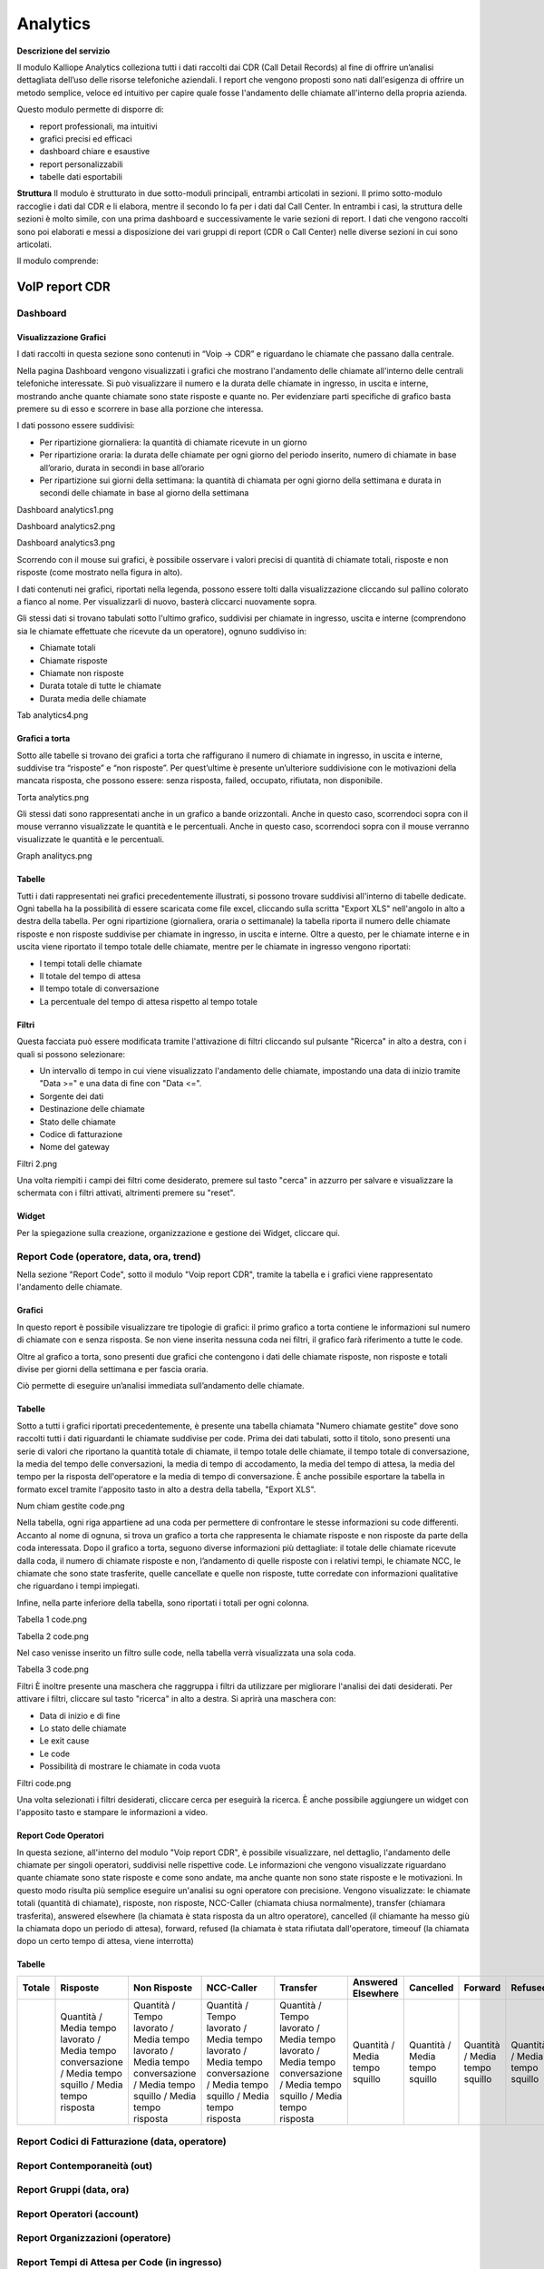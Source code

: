 
Analytics
===========

**Descrizione del servizio**

Il modulo Kalliope Analytics colleziona tutti i dati raccolti dai CDR (Call Detail Records) al fine di offrire un’analisi dettagliata dell’uso delle risorse telefoniche aziendali. I report che vengono proposti sono nati dall'esigenza di offrire un metodo semplice, veloce ed intuitivo per capire quale fosse l'andamento delle chiamate all'interno della propria azienda.

Questo modulo permette di disporre di:

- report professionali, ma intuitivi
- grafici precisi ed efficaci
- dashboard chiare e esaustive
- report personalizzabili
- tabelle dati esportabili

**Struttura**
Il modulo è strutturato in due sotto-moduli principali, entrambi articolati in sezioni. Il primo sotto-modulo raccoglie i dati dal CDR e li elabora, mentre il secondo lo fa per i dati dal Call Center. In entrambi i casi, la struttura delle sezioni è molto simile, con una prima dashboard e successivamente le varie sezioni di report. I dati che vengono raccolti sono poi elaborati e messi a disposizione dei vari gruppi di report (CDR o Call Center) nelle diverse sezioni in cui sono articolati.

Il modulo comprende:

VoIP report CDR
-------

Dashboard
+++++++

Visualizzazione Grafici
.......
I dati raccolti in questa sezione sono contenuti in “Voip -> CDR” e riguardano le chiamate che passano dalla centrale.

Nella pagina Dashboard vengono visualizzati i grafici che mostrano l'andamento delle chiamate all'interno delle centrali telefoniche interessate. Si può visualizzare il numero e la durata delle chiamate in ingresso, in uscita e interne, mostrando anche quante chiamate sono state risposte e quante no. Per evidenziare parti specifiche di grafico basta premere su di esso e scorrere in base alla porzione che interessa.

I dati possono essere suddivisi:

- Per ripartizione giornaliera: la quantità di chiamate ricevute in un giorno
- Per ripartizione oraria: la durata delle chiamate per ogni giorno del periodo inserito, numero di chiamate in base all’orario, durata in secondi in base all’orario
- Per ripartizione sui giorni della settimana: la quantità di chiamata per ogni giorno della settimana e durata in secondi delle chiamate in base al giorno della settimana

Dashboard analytics1.png

Dashboard analytics2.png

Dashboard analytics3.png

Scorrendo con il mouse sui grafici, è possibile osservare i valori precisi di quantità di chiamate totali, risposte e non risposte (come mostrato nella figura in alto).

I dati contenuti nei grafici, riportati nella legenda, possono essere tolti dalla visualizzazione cliccando sul pallino colorato a fianco al nome. Per visualizzarli di nuovo, basterà cliccarci nuovamente sopra.

Gli stessi dati si trovano tabulati sotto l'ultimo grafico, suddivisi per chiamate in ingresso, uscita e interne (comprendono sia le chiamate effettuate che ricevute da un operatore), ognuno suddiviso in:

- Chiamate totali
- Chiamate risposte
- Chiamate non risposte
- Durata totale di tutte le chiamate
- Durata media delle chiamate

Tab analytics4.png

Grafici a torta
...........
Sotto alle tabelle si trovano dei grafici a torta che raffigurano il numero di chiamate in ingresso, in uscita e interne, suddivise tra “risposte” e “non risposte”. Per quest’ultime è presente un’ulteriore suddivisione con le motivazioni della mancata risposta, che possono essere: senza risposta, failed, occupato, rifiutata, non disponibile.

Torta analytics.png

Gli stessi dati sono rappresentati anche in un grafico a bande orizzontali. Anche in questo caso, scorrendoci sopra con il mouse verranno visualizzate le quantità e le percentuali. Anche in questo caso, scorrendoci sopra con il mouse verranno visualizzate le quantità e le percentuali.

Graph analitycs.png

Tabelle
...........
Tutti i dati rappresentati nei grafici precedentemente illustrati, si possono trovare suddivisi all'interno di tabelle dedicate. Ogni tabella ha la possibilità di essere scaricata come file excel, cliccando sulla scritta "Export XLS" nell'angolo in alto a destra della tabella. Per ogni ripartizione (giornaliera, oraria o settimanale) la tabella riporta il numero delle chiamate risposte e non risposte suddivise per chiamate in ingresso, in uscita e interne. Oltre a questo, per le chiamate interne e in uscita viene riportato il tempo totale delle chiamate, mentre per le chiamate in ingresso vengono riportati:

- I tempi totali delle chiamate
- Il totale del tempo di attesa
- Il tempo totale di conversazione
- La percentuale del tempo di attesa rispetto al tempo totale

Filtri
..........
Questa facciata può essere modificata tramite l'attivazione di filtri cliccando sul pulsante "Ricerca" in alto a destra, con i quali si possono selezionare:

- Un intervallo di tempo in cui viene visualizzato l'andamento delle chiamate, impostando una data di inizio tramite "Data >=" e una data di fine con "Data <=".
- Sorgente dei dati
- Destinazione delle chiamate
- Stato delle chiamate
- Codice di fatturazione
- Nome del gateway
Filtri 2.png

Una volta riempiti i campi dei filtri come desiderato, premere sul tasto "cerca" in azzurro per salvare e visualizzare la schermata con i filtri attivati, altrimenti premere su "reset".

Widget
.........
Per la spiegazione sulla creazione, organizzazione e gestione dei Widget, cliccare qui.


Report Code (operatore, data, ora, trend)
+++++++

Nella sezione "Report Code", sotto il modulo "Voip report CDR", tramite la tabella e i grafici viene rappresentato l'andamento delle chiamate.

Grafici
..........
In questo report è possibile visualizzare tre tipologie di grafici: il primo grafico a torta contiene le informazioni sul numero di chiamate con e senza risposta. Se non viene inserita nessuna coda nei filtri, il grafico farà riferimento a tutte le code.

Oltre al grafico a torta, sono presenti due grafici che contengono i dati delle chiamate risposte, non risposte e totali divise per giorni della settimana e per fascia oraria.

Ciò permette di eseguire un’analisi immediata sull’andamento delle chiamate.




Tabelle
..........
Sotto a tutti i grafici riportati precedentemente, è presente una tabella chiamata "Numero chiamate gestite" dove sono raccolti tutti i dati riguardanti le chiamate suddivise per code. Prima dei dati tabulati, sotto il titolo, sono presenti una serie di valori che riportano la quantità totale di chiamate, il tempo totale delle chiamate, il tempo totale di conversazione, la media del tempo delle conversazioni, la media di tempo di accodamento, la media del tempo di attesa, la media del tempo per la risposta dell'operatore e la media di tempo di conversazione. È anche possibile esportare la tabella in formato excel tramite l'apposito tasto in alto a destra della tabella, "Export XLS".

Num chiam gestite code.png

Nella tabella, ogni riga appartiene ad una coda per permettere di confrontare le stesse informazioni su code differenti. Accanto al nome di ognuna, si trova un grafico a torta che rappresenta le chiamate risposte e non risposte da parte della coda interessata. Dopo il grafico a torta, seguono diverse informazioni più dettagliate: il totale delle chiamate ricevute dalla coda, il numero di chiamate risposte e non, l’andamento di quelle risposte con i relativi tempi, le chiamate NCC, le chiamate che sono state trasferite, quelle cancellate e quelle non risposte, tutte corredate con informazioni qualitative che riguardano i tempi impiegati.

Infine, nella parte inferiore della tabella, sono riportati i totali per ogni colonna.

Tabella 1 code.png

Tabella 2 code.png

Nel caso venisse inserito un filtro sulle code, nella tabella verrà visualizzata una sola coda.

Tabella 3 code.png

Filtri
È inoltre presente una maschera che raggruppa i filtri da utilizzare per migliorare l'analisi dei dati desiderati. Per attivare i filtri, cliccare sul tasto "ricerca" in alto a destra. Si aprirà una maschera con:

- Data di inizio e di fine
- Lo stato delle chiamate
- Le exit cause
- Le code
- Possibilità di mostrare le chiamate in coda vuota
Filtri code.png

Una volta selezionati i filtri desiderati, cliccare cerca per eseguirà la ricerca. È anche possibile aggiungere un widget con l'apposito tasto e stampare le informazioni a video.

Report Code Operatori
..........
In questa sezione, all'interno del modulo "Voip report CDR", è possibile visualizzare, nel dettaglio, l'andamento delle chiamate per singoli operatori, suddivisi nelle rispettive code. Le informazioni che vengono visualizzate riguardano quante chiamate sono state risposte e come sono andate, ma anche quante non sono state risposte e le motivazioni. In questo modo risulta più semplice eseguire un'analisi su ogni operatore con precisione. Vengono visualizzate: le chiamate totali (quantità di chiamate), risposte, non risposte, NCC-Caller (chiamata chiusa normalmente), transfer (chiamara trasferita), answered elsewhere (la chiamata è stata risposta da un altro operatore), cancelled (il chiamante ha messo giù la chiamata dopo un periodo di attesa), forward, refused (la chiamata è stata rifiutata dall'operatore, timeouf (la chiamata dopo un certo tempo di attesa, viene interrotta)

Tabelle
.......


.. list-table::  
   :widths: 25 25 25 25 25 25 25 25 25 25
   :header-rows: 1
   
   * - Totale
     - Risposte
     - Non Risposte
     - NCC-Caller
     - Transfer
     - Answered Elsewhere
     - Cancelled
     - Forward
     - Refused
     - Timeout
   * -
     - Quantità / Media tempo lavorato / Media tempo conversazione / Media tempo squillo / Media tempo risposta
     - Quantità / Tempo lavorato / Media tempo lavorato / Media tempo conversazione / Media tempo squillo / Media tempo risposta
     - Quantità / Tempo lavorato / Media tempo lavorato / Media tempo conversazione / Media tempo squillo / Media tempo risposta
     - Quantità / Tempo lavorato / Media tempo lavorato / Media tempo conversazione / Media tempo squillo / Media tempo risposta
     - Quantità / Media tempo squillo 
     - Quantità / Media tempo squillo 
     - Quantità / Media tempo squillo
     - Quantità / Media tempo squillo
     - Quantità / Media tempo squillo 











Report Codici di Fatturazione (data, operatore)
++++++++
Report Contemporaneità (out)
++++++++
Report Gruppi (data, ora)
++++++++
Report Operatori (account)
++++++++
Report Organizzazioni (operatore)
++++++++
Report Tempi di Attesa per Code (in ingresso)
++++++++
Report Tempi di Conversazione
++++++++
Report Unità Organizzativa (operatore)
++++++++
Report Controllo Orario
++++++++
Report Menu IVR
++++++++
Report Province
++++++++
Report Tempo Abbandono Code
++++++++

Report Tempo Abbandono Ingresso
++++++++

VoIP report Call Center
----------
Dashboard
++++++++
Report Code (caller, data, operatori, ora)
++++++++
Report Operatori
++++++++


